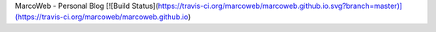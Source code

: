 MarcoWeb - Personal Blog [![Build Status](https://travis-ci.org/marcoweb/marcoweb.github.io.svg?branch=master)](https://travis-ci.org/marcoweb/marcoweb.github.io)